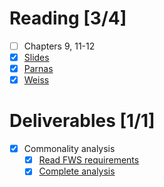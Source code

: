 * Reading [3/4]
  - [ ] Chapters 9, 11-12
  - [X] [[file:OMSE532_Lec_8_11.pdf][Slides]]
  - [X] [[file:Parnas_Families.pdf][Parnas]]
  - [X] [[file:Weiss%20DefiningFamilie.pdf][Weiss]]
* Deliverables [1/1]
  - [X] Commonality analysis
        - [X] [[file:FWS%20Family.pdf][Read FWS requirements]]
        - [X] [[https://docs.google.com/a/straubnet.net/document/d/1mfcjByqXhLUiAx3f0FoU61U9otZ7WNMLPMnHJwIYE5Y/edit%3Fhl%3Den_US#][Complete analysis]]
